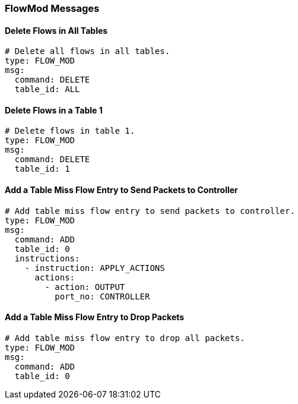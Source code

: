 === FlowMod Messages


==== Delete Flows in All Tables

[source,yaml]
----
# Delete all flows in all tables.
type: FLOW_MOD
msg:
  command: DELETE
  table_id: ALL
----


==== Delete Flows in a Table 1

[source,yaml]
----
# Delete flows in table 1.
type: FLOW_MOD
msg:
  command: DELETE
  table_id: 1
----


==== Add a Table Miss Flow Entry to Send Packets to Controller

[source,yaml]
----
# Add table miss flow entry to send packets to controller.
type: FLOW_MOD
msg:
  command: ADD
  table_id: 0
  instructions:
    - instruction: APPLY_ACTIONS
      actions:
        - action: OUTPUT
          port_no: CONTROLLER
----

==== Add a Table Miss Flow Entry to Drop Packets

[source,yaml]
----
# Add table miss flow entry to drop all packets.
type: FLOW_MOD
msg:
  command: ADD
  table_id: 0
----

